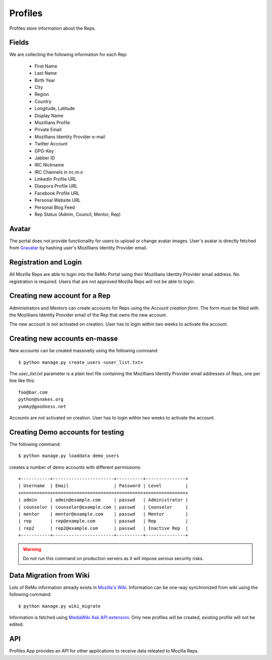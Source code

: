 ========
Profiles
========

Profiles store information about the Reps.

Fields
------

We are collecting the following information for each Rep:

 * First Name
 * Last Name
 * Birth Year
 * City
 * Region
 * Country
 * Longitude, Latitude
 * Display Name
 * Mozillians Profile
 * Private Email
 * Mozillians Identity Provider e-mail
 * Twitter Account
 * GPG-Key
 * Jabber ID
 * IRC Nickname
 * IRC Channels in irc.m.o
 * LinkedIn Profile URL
 * Diaspora Profile URL
 * Facebook Profile URL
 * Personal Website URL
 * Personal Blog Feed
 * Rep Status (Admin, Council, Mentor, Rep)

Avatar
------

The portal does not provide functionality for users to upload or
change avatar images. User's avatar is directly fetched from `Gravatar
<http://gravatar.com>`_ by hashing user's Mozillians Identity Provider email.

Registration and Login
----------------------

All Mozilla Reps are able to login into the ReMo Portal using their
Mozillians Identity Provider email address. No registration is required.
Users that are not approved Mozilla Reps will not be able to login.

Creating new account for a Rep
------------------------------

Administrators and Mentors can create accounts for Reps using the
*Account creation form*. The form must be filled with the Mozillians Identity Provider
email of the Rep that owns the new account.

The new account is not activated on creation. User has to login
within two weeks to activate the account.

Creating new accounts en-masse
------------------------------

New accounts can be created massivelly using the following command::

 $ python manage.py create_users <user_list.txt>

The *user_list.txt* parameter is a plain text file containing the Mozillians Identity
Provider email addresses of Reps, one per line like this::

  foo@bar.com
  python@snakes.org
  yummy@goodness.net

Accounts are not activated on creation. User has to login within two
weeks to activate the account.

Creating Demo accounts for testing
----------------------------------

The following command::

 $ python manage.py loaddata demo_users

creates a number of demo accounts with different permissions::

  +-----------+-----------------------+----------+---------------+
  | Username  | Email                 | Password | Level         |
  +===========+=======================+==========+===============+
  | admin     | admin@example.com     | passwd   | Administrator |
  | counselor | counselor@example.com | passwd   | Counselor     |
  | mentor    | mentor@example.com    | passwd   | Mentor        |
  | rep       | rep@example.com       | passwd   | Rep           |
  | rep2      | rep2@example.com      | passwd   | Inactive Rep  |
  +-----------+-----------------------+----------+---------------+

.. warning::

   Do *not* run this command on production servers as it will impose
   serious security risks.


Data Migration from Wiki
------------------------

Lots of ReMo information already exists in `Mozilla's Wiki
<https://wiki.mozilla.com/ReMo>`_. Information can be one-way
synchronized from wiki using the following command::

  $ python manage.py wiki_migrate

Information is fetched using `MediaWiki Ask API extension
<https://secure.wikimedia.org/wikipedia/mediawiki/wiki/Extension:SMWAskAPI>`_. Only
new profiles will be created, existing profile will not be edited.


API
---

Profiles App provides an API for other applications to receive data
releated to Mozilla Reps.

.. TODO: autodocument from api
